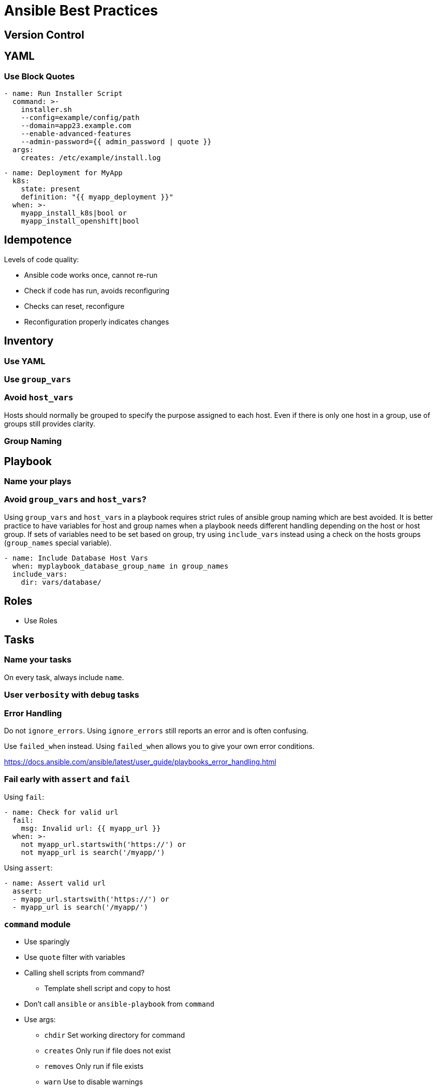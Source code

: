 = Ansible Best Practices

== Version Control

== YAML

=== Use Block Quotes

```
- name: Run Installer Script
  command: >-
    installer.sh
    --config=example/config/path
    --domain=app23.example.com
    --enable-advanced-features
    --admin-password={{ admin_password | quote }}
  args:
    creates: /etc/example/install.log
```

```
- name: Deployment for MyApp
  k8s:
    state: present
    definition: "{{ myapp_deployment }}"
  when: >-
    myapp_install_k8s|bool or
    myapp_install_openshift|bool
```

== Idempotence

Levels of code quality:

* Ansible code works once, cannot re-run
* Check if code has run, avoids reconfiguring
* Checks can reset, reconfigure
* Reconfiguration properly indicates changes

== Inventory

=== Use YAML

=== Use `group_vars`

=== Avoid `host_vars`

Hosts should normally be grouped to specify the purpose assigned to each host.
Even if there is only one host in a group, use of groups still provides clarity.

=== Group Naming

== Playbook

=== Name your plays

=== Avoid `group_vars` and `host_vars`?

Using `group_vars` and `host_vars` in a playbook requires strict rules of ansible group naming which are best avoided.
It is better practice to have variables for host and group names when a playbook needs different handling depending on the host or host group.
If sets of variables need to be set based on group, try using `include_vars` instead using a check on the hosts groups (`group_names` special variable).

--------------------------------------------------------------------------------
- name: Include Database Host Vars
  when: myplaybook_database_group_name in group_names
  include_vars:
    dir: vars/database/
--------------------------------------------------------------------------------

== Roles

* Use Roles

== Tasks

=== Name your tasks

On every task, always include `name`.

=== User `verbosity` with `debug` tasks

=== Error Handling

Do not `ignore_errors`.
Using `ignore_errors` still reports an error and is often confusing.

Use `failed_when` instead.
Using `failed_when` allows you to give your own error conditions.

https://docs.ansible.com/ansible/latest/user_guide/playbooks_error_handling.html

=== Fail early with `assert` and `fail`

Using `fail`:

--------------------------------------------------------------------------------
- name: Check for valid url
  fail:
    msg: Invalid url: {{ myapp_url }}
  when: >-
    not myapp_url.startswith('https://') or
    not myapp_url is search('/myapp/')
--------------------------------------------------------------------------------

Using `assert`:

--------------------------------------------------------------------------------
- name: Assert valid url
  assert:
  - myapp_url.startswith('https://') or
  - myapp_url is search('/myapp/')
--------------------------------------------------------------------------------

=== `command` module

* Use sparingly
* Use `quote` filter with variables
* Calling shell scripts from command?
** Template shell script and copy to host
* Don't call `ansible` or `ansible-playbook` from `command`
* Use args:
** `chdir` Set working directory for command
** `creates` Only run if file does not exist
** `removes` Only run if file exists
** `warn` Use to disable warnings

=== `shell` module

* Only use `shell` if you cannot use `command`

== Variables

=== Avoid `set_fact` unless it is a fact about the host

Set vars on `include_tasks` or `include_role` instead.

=== Include all variables for configuration in `defaults/main.yml`

=== Process variables in `vars/main.yml`

=== Prefix Variable Names

--------------------------------------------------------------------------------
myapp_version: latest
myapp_openshift_image: quay.io/myorg/myapp:{{ myapp_version }}
myapp_openshift_dev_nampsace: mapp-dev
--------------------------------------------------------------------------------

When registering variables, use `r_` prefix.

== Testing

== Lookup Plugins

=== Use `env` for environment variables

=== Disable use of dangerous lookups

For example, `pipe`

== Filters

=== Use `bool` to evaluate boolean expressions

=== Use `default` filter if a value may not be set

=== Use `json_query` filter to process complex data structures

=== Use `quote` filter on commands

=== Use `to_json` filter in generated YAML

== Custom Modules

== Templating with Jinja2

=== Template indentation
